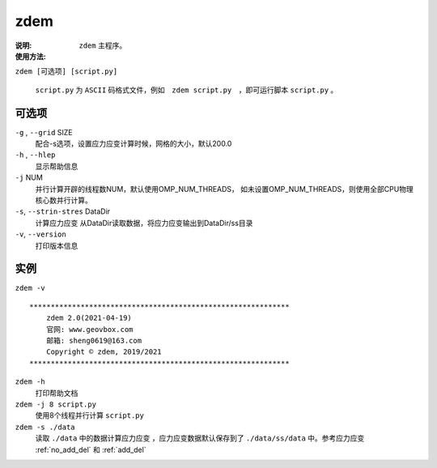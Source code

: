 .. index:: ! zdem
.. _zdem:

zdem
====

:说明: ``zdem`` 主程序。

:使用方法:

``zdem [可选项] [script.py]`` 

 ``script.py`` 为 ``ASCII`` 码格式文件，例如　``zdem script.py``　，即可运行脚本 ``script.py`` 。

可选项
------

``-g`` , ``--grid`` SIZE 
    配合-s选项，设置应力应变计算时候，网格的大小，默认200.0
``-h`` , ``--hlep``
    显示帮助信息
``-j`` NUM
    并行计算开辟的线程数NUM，默认使用OMP_NUM_THREADS，
    如未设置OMP_NUM_THREADS，则使用全部CPU物理核心数并行计算。

``-s``, ``--strin-stres``  DataDir 
    计算应力应变
    从DataDir读取数据，将应力应变输出到DataDir/ss目录
``-v``, ``--version``
    打印版本信息

实例
----

``zdem -v``

::

    *************************************************************
        zdem 2.0(2021-04-19)  
        官网: www.geovbox.com 
        邮箱: sheng0619@163.com 
        Copyright © zdem, 2019/2021
    *************************************************************

``zdem -h``
    打印帮助文档
``zdem -j 8 script.py``　
    使用8个线程并行计算 ``script.py``
``zdem -s ./data``　
    读取 ``./data`` 中的数据计算应力应变 ，应力应变数据默认保存到了 ``./data/ss/data`` 中。参考应力应变  :ref:`no_add_del` 和 :ref:`add_del` 




